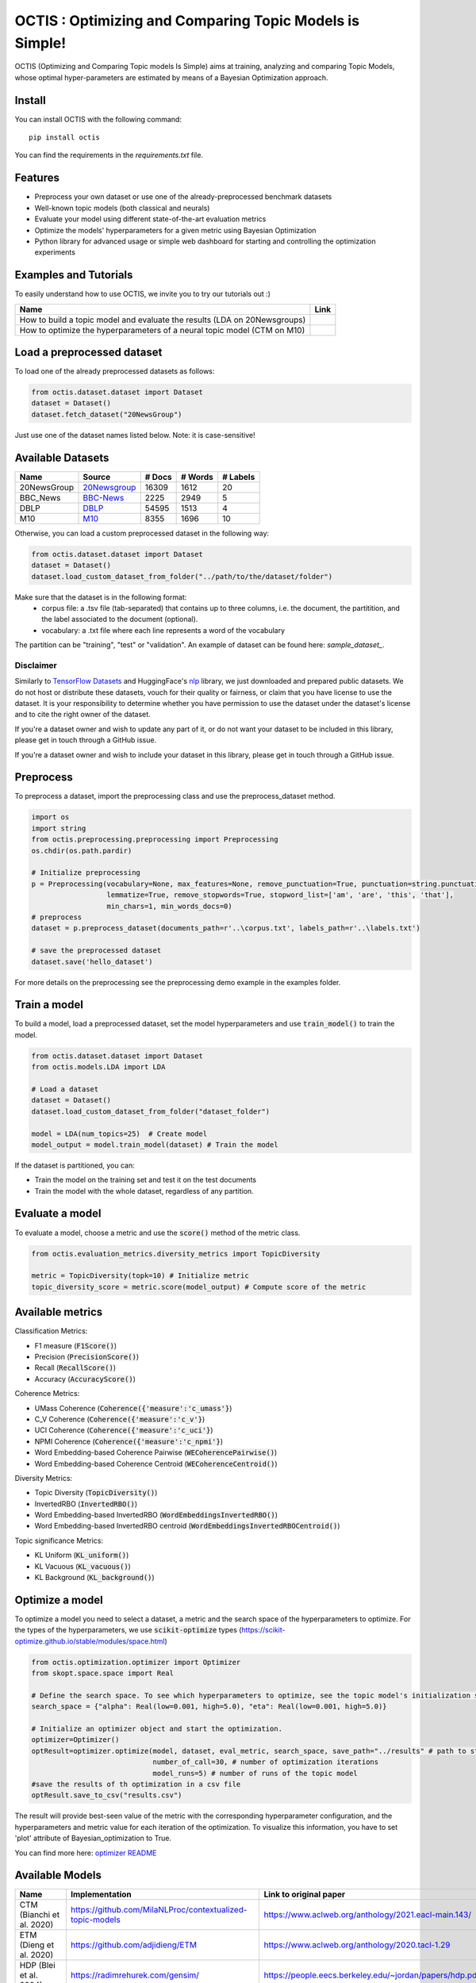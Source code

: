 =========================================================
OCTIS : Optimizing and Comparing Topic Models is Simple!
=========================================================


.. |colab1| image:: https://colab.research.google.com/assets/colab-badge.svg
    :target: https://colab.research.google.com/github/MIND-Lab/OCTIS/blob/master/examples/OCTIS_LDA_training_only.ipynb
    :alt: Open In Colab

.. |colab2| image:: https://colab.research.google.com/assets/colab-badge.svg
    :target: https://colab.research.google.com/github/MIND-Lab/OCTIS/blob/master/examples/OCTIS_Optimizing_CTM.ipynb
    :alt: Open In Colab


.. image:: https://img.shields.io/pypi/v/octis.svg
        :target: https://pypi.python.org/pypi/octis

.. image:: https://github.com/MIND-Lab/OCTIS/workflows/Python%20package/badge.svg
        :target: https://github.com/MIND-Lab/OCTIS/actions

.. image:: https://readthedocs.org/projects/octis/badge/?version=latest
        :target: https://octis.readthedocs.io/en/latest/?badge=latest
        :alt: Documentation Status

.. image:: https://colab.research.google.com/assets/colab-badge.svg
    :target: https://colab.research.google.com/github/MIND-Lab/OCTIS/blob/master/examples/OCTIS_Optimizing_CTM.ipynb
        :alt: Open In Colab


.. image:: https://img.shields.io/github/contributors/MIND-Lab/OCTIS
        :target: https://github.com/MIND-Lab/OCTIS/graphs/contributors/
        :alt: Contributors

.. image:: https://img.shields.io/badge/License-MIT-blue.svg
        :target: https://lbesson.mit-license.org/
        :alt: License

.. image:: https://github.com/MIND-Lab/OCTIS/blob/master/logo.png?raw=true
  :width: 100
  :alt: Logo

OCTIS (Optimizing and Comparing Topic models Is Simple) aims at training, analyzing and comparing
Topic Models, whose optimal hyper-parameters are estimated by means of a Bayesian Optimization approach.

Install
--------

You can install OCTIS with the following command:
::

    pip install octis

You can find the requirements in the `requirements.txt` file.


Features
--------

* Preprocess your own dataset or use one of the already-preprocessed benchmark datasets
* Well-known topic models (both classical and neurals)
* Evaluate your model using different state-of-the-art evaluation metrics
* Optimize the models' hyperparameters for a given metric using Bayesian Optimization
* Python library for advanced usage or simple web dashboard for starting and controlling the optimization experiments


Examples and Tutorials
-----------------------

To easily understand how to use OCTIS, we invite you to try our tutorials out :)

+--------------------------------------------------------------------------------+------------------+
| Name                                                                           | Link             |
+================================================================================+==================+
| How to build a topic model and evaluate the results (LDA on 20Newsgroups)      | |colab1|         |
+--------------------------------------------------------------------------------+------------------+
| How to optimize the hyperparameters of a neural topic model (CTM on M10)       | |colab2|         |
+--------------------------------------------------------------------------------+------------------+


Load a preprocessed dataset
----------------------------

To load one of the already preprocessed datasets as follows:

.. code-block:: python

   from octis.dataset.dataset import Dataset
   dataset = Dataset()
   dataset.fetch_dataset("20NewsGroup")

Just use one of the dataset names listed below. Note: it is case-sensitive!

Available Datasets
-------------------

+--------------+--------------+--------+---------+----------+
| Name         | Source       | # Docs | # Words | # Labels |
+==============+==============+========+=========+==========+
| 20NewsGroup  | 20Newsgroup_ |  16309 |    1612 |       20 |
+--------------+--------------+--------+---------+----------+
| BBC_News     | BBC-News_    |   2225 |    2949 |        5 |
+--------------+--------------+--------+---------+----------+
| DBLP         | DBLP_        |  54595 |    1513 |        4 |
+--------------+--------------+--------+---------+----------+
| M10          | M10_         |   8355 |    1696 |       10 |
+--------------+--------------+--------+---------+----------+

.. _20Newsgroup: https://scikit-learn.org/0.19/datasets/twenty_newsgroups.html
.. _BBC-News: https://github.com/MIND-Lab/OCTIS
.. _DBLP: https://dblp.org/rec/conf/ijcai/PanWZZW16.html?view=bibtex
.. _M10: https://dblp.org/rec/conf/ijcai/PanWZZW16.html?view=bibtex

Otherwise, you can load a custom preprocessed dataset in the following way:

.. code-block:: python

   from octis.dataset.dataset import Dataset
   dataset = Dataset()
   dataset.load_custom_dataset_from_folder("../path/to/the/dataset/folder")

Make sure that the dataset is in the following format:
    * corpus file: a .tsv file (tab-separated) that contains up to three columns, i.e. the document, the partitition, and the label associated to the document (optional).
    * vocabulary: a .txt file where each line represents a word of the vocabulary

The partition can be "training", "test" or "validation". An example of dataset can be found here: `sample_dataset_`.

Disclaimer
~~~~~~~~~~~~~

Similarly to `TensorFlow Datasets`_ and HuggingFace's `nlp`_ library, we just downloaded and prepared public datasets. We do not host or distribute these datasets, vouch for their quality or fairness, or claim that you have license to use the dataset. It is your responsibility to determine whether you have permission to use the dataset under the dataset's license and to cite the right owner of the dataset.

If you're a dataset owner and wish to update any part of it, or do not want your dataset to be included in this library, please get in touch through a GitHub issue.

If you're a dataset owner and wish to include your dataset in this library, please get in touch through a GitHub issue.

Preprocess
-----------

To preprocess a dataset, import the preprocessing class and use the preprocess_dataset method.

.. code-block:: python


    import os
    import string
    from octis.preprocessing.preprocessing import Preprocessing
    os.chdir(os.path.pardir)

    # Initialize preprocessing
    p = Preprocessing(vocabulary=None, max_features=None, remove_punctuation=True, punctuation=string.punctuation,
                      lemmatize=True, remove_stopwords=True, stopword_list=['am', 'are', 'this', 'that'],
                      min_chars=1, min_words_docs=0)
    # preprocess
    dataset = p.preprocess_dataset(documents_path=r'..\corpus.txt', labels_path=r'..\labels.txt')

    # save the preprocessed dataset
    dataset.save('hello_dataset')


For more details on the preprocessing see the preprocessing demo example in the examples folder.

Train a model
--------------

To build a model, load a preprocessed dataset, set the model hyperparameters and use :code:`train_model()` to train the model.

.. code-block:: python

    from octis.dataset.dataset import Dataset
    from octis.models.LDA import LDA

    # Load a dataset
    dataset = Dataset()
    dataset.load_custom_dataset_from_folder("dataset_folder")

    model = LDA(num_topics=25)  # Create model
    model_output = model.train_model(dataset) # Train the model


If the dataset is partitioned, you can:

* Train the model on the training set and test it on the test documents
* Train the model with the whole dataset, regardless of any partition.

Evaluate a model
----------------

To evaluate a model, choose a metric and use the :code:`score()` method of the metric class.

.. code-block:: python

    from octis.evaluation_metrics.diversity_metrics import TopicDiversity

    metric = TopicDiversity(topk=10) # Initialize metric
    topic_diversity_score = metric.score(model_output) # Compute score of the metric

Available metrics
-----------------

Classification Metrics:

* F1 measure (:code:`F1Score()`)
* Precision (:code:`PrecisionScore()`)
* Recall (:code:`RecallScore()`)
* Accuracy (:code:`AccuracyScore()`)

Coherence Metrics:

* UMass Coherence (:code:`Coherence({'measure':'c_umass'}`)
* C_V Coherence (:code:`Coherence({'measure':'c_v'}`)
* UCI Coherence (:code:`Coherence({'measure':'c_uci'}`)
* NPMI Coherence (:code:`Coherence({'measure':'c_npmi'}`)
* Word Embedding-based Coherence Pairwise (:code:`WECoherencePairwise()`)
* Word Embedding-based Coherence Centroid (:code:`WECoherenceCentroid()`)

Diversity Metrics:

* Topic Diversity (:code:`TopicDiversity()`)
* InvertedRBO (:code:`InvertedRBO()`)
* Word Embedding-based InvertedRBO (:code:`WordEmbeddingsInvertedRBO()`)
* Word Embedding-based InvertedRBO centroid (:code:`WordEmbeddingsInvertedRBOCentroid()`)

Topic significance Metrics:

* KL Uniform (:code:`KL_uniform()`)
* KL Vacuous (:code:`KL_vacuous()`)
* KL Background (:code:`KL_background()`)


Optimize a model
----------------

To optimize a model you need to select a dataset, a metric and the search space of the hyperparameters to optimize.
For the types of the hyperparameters, we use :code:`scikit-optimize` types (https://scikit-optimize.github.io/stable/modules/space.html)

.. code-block:: python

    from octis.optimization.optimizer import Optimizer
    from skopt.space.space import Real

    # Define the search space. To see which hyperparameters to optimize, see the topic model's initialization signature
    search_space = {"alpha": Real(low=0.001, high=5.0), "eta": Real(low=0.001, high=5.0)}

    # Initialize an optimizer object and start the optimization.
    optimizer=Optimizer()
    optResult=optimizer.optimize(model, dataset, eval_metric, search_space, save_path="../results" # path to store the results
                                 number_of_call=30, # number of optimization iterations
                                 model_runs=5) # number of runs of the topic model
    #save the results of th optimization in a csv file
    optResult.save_to_csv("results.csv")

The result will provide best-seen value of the metric with the corresponding hyperparameter configuration, and the hyperparameters and metric value for each iteration of the optimization. To visualize this information, you have to set 'plot' attribute of Bayesian_optimization to True.

You can find more here: `optimizer README`_


Available Models
----------------

+----------------------------------------+-----------------------------------------------------------+------------------------------------------------------------------------------------+
| Name                                   | Implementation                                            | Link to original paper                                                             |
+========================================+===========================================================+====================================================================================+
| CTM (Bianchi et al. 2020)              | https://github.com/MilaNLProc/contextualized-topic-models | https://www.aclweb.org/anthology/2021.eacl-main.143/                               |
+----------------------------------------+-----------------------------------------------------------+------------------------------------------------------------------------------------+
| ETM (Dieng et al. 2020)                | https://github.com/adjidieng/ETM                          | https://www.aclweb.org/anthology/2020.tacl-1.29                                    |
+----------------------------------------+-----------------------------------------------------------+------------------------------------------------------------------------------------+
| HDP (Blei et al. 2004)                 | https://radimrehurek.com/gensim/                          | https://people.eecs.berkeley.edu/~jordan/papers/hdp.pdf                            |
+----------------------------------------+-----------------------------------------------------------+------------------------------------------------------------------------------------+
| LDA (Blei et al. 2003)                 | https://radimrehurek.com/gensim/                          | https://www.jmlr.org/papers/volume3/blei03a/blei03a.pdf                            |
+----------------------------------------+-----------------------------------------------------------+------------------------------------------------------------------------------------+
| LSI (Landauer et al. 1998)             | https://radimrehurek.com/gensim/                          | http://lsa.colorado.edu/papers/dp1.LSAintro.pdf                                    |
+----------------------------------------+-----------------------------------------------------------+------------------------------------------------------------------------------------+
| NMF (Lee and Seung 2000)               | https://radimrehurek.com/gensim/                          | https://papers.nips.cc/paper/1861-algorithms-for-non-negative-matrix-factorization |
+----------------------------------------+-----------------------------------------------------------+------------------------------------------------------------------------------------+
| NeuralLDA (Srivastava and Sutton 2017) | https://github.com/estebandito22/PyTorchAVITM             | https://arxiv.org/abs/1703.01488                                                   |
+----------------------------------------+-----------------------------------------------------------+------------------------------------------------------------------------------------+
| ProdLda (Srivastava and Sutton 2017)   | https://github.com/estebandito22/PyTorchAVITM             | https://arxiv.org/abs/1703.01488                                                   |
+----------------------------------------+-----------------------------------------------------------+------------------------------------------------------------------------------------+

If you use one of these implementations, make sure to cite the right paper.

If you implemented a model and wish to update any part of it, or do not want your model to be included in this library, please get in touch through a GitHub issue.

If you implemented a model and wish to include your model in this library, please get in touch through a GitHub issue. Otherwise, if you want to include the model by yourself, see the following section.

Implement your own Model
------------------------

Models inherit from the class `AbstractModel` defined in `octis/models/model.py` .
To build your own model your class must override the `train_model(self, dataset, hyperparameters)` method which always requires at least a `Dataset` object and a `Dictionary` of hyperparameters as input and should return a dictionary with the output of the model as output.

To better understand how a model work, let's have a look at the LDA implementation.
The first step in developing a custom model is to define the dictionary of default hyperparameters values:

.. code-block:: python

    hyperparameters = {'corpus': None, 'num_topics': 100, 'id2word': None, 'alpha': 'symmetric',
        'eta': None, # ...
        'callbacks': None}

Defining the default hyperparameters values allows users to work on a subset of them without having to assign a value to each parameter.

The following step is the `train_model()` override:

.. code-block:: python

    def train_model(self, dataset, hyperparameters={}, top_words=10):

The LDA method requires a dataset, the hyperparameters dictionary and an extra (optional) argument used to select how many of the most significative words track for each topic.

With the hyperparameters defaults, the ones in input and the dataset you should be able to write your own code and return as output a dictionary with at least 3 entries:

* *topics*: the list of the most significative words foreach topic (list of lists of strings).
* *topic-word-matrix*: an NxV matrix of weights where N is the number of topics and V is the vocabulary length.
* *topic-document-matrix*: an NxD matrix of weights where N is the number of topics and D is the number of documents in the corpus.

if your model supports the training/test partitioning it should also return:

* *test-topic-document-matrix*: the document topic matrix of the test set.

Dashboard
---------

OCTIS includes a user friendly graphical interface for creating, monitoring and viewing experiments.
Following the implementation standards of datasets, models and metrics the dashboard will automatically update and allow you to use your own custom implementations.

To run rhe dashboard, while in the project directory run the following command:

.. code-block:: bash

    python OCTIS/dashboard/server.py


The browser will open and you will be redirected to the dashboard.
In the dashboard you can:

* Create new experiments organized in batch
* Visualize and compare all the experiments
* Visualize a custom experiment
* Manage the experiment queue


How to cite our work
---------------------
This work has been accepted at the demo track of EACL 2021! You can find it here: https://www.aclweb.org/anthology/2021.eacl-demos.31/
If you decide to use this resource, please cite:

::

    @inproceedings{terragni2020octis,
        title={{OCTIS}: Comparing and Optimizing Topic Models is Simple!},
        author={Terragni, Silvia and Fersini, Elisabetta and Galuzzi, Bruno Giovanni and Tropeano, Pietro and Candelieri, Antonio},
        year={2021},
        booktitle={Proceedings of the 16th Conference of the European Chapter of the Association for Computational Linguistics: System Demonstrations},
        month = apr,
        year = "2021",
        publisher = "Association for Computational Linguistics",
        url = "https://www.aclweb.org/anthology/2021.eacl-demos.31",
        pages = "263--270",
    }



Team
------

Project and Development Lead
~~~~~~~~~~~~~~~~~~~~~~~~~~~~~~~

* `Silvia Terragni`_ <s.terragni4@campus.unimib.it>
* Elisabetta Fersini <elisabetta.fersini@unimib.it>
* Antonio Candelieri <antonio.candelieri@unimib.it>

Current Contributors
~~~~~~~~~~~~~~~~~~~~~~

* Pietro Tropeano <p.tropeano1@campus.unimib.it> Framework architecture, Preprocessing, Topic Models, Evaluation metrics and Web Dashboard
* Bruno Galuzzi <bruno.galuzzi@unimib.it> Bayesian Optimization
* Silvia Terragni <s.terragni4@campus.unimib.it> Overall project

Past Contributors
~~~~~~~~~~~~~~~~~~~~
* Lorenzo Famiglini <l.famiglini@campus.unimib.it> Neural models integration
* Davide Pietrasanta <d.pietrasanta@campus.unimib.it> Bayesian Optimization

Credits
-------

This package was created with Cookiecutter_ and the `audreyr/cookiecutter-pypackage`_ project template. Thanks to all the developers that released their topic models' implementations.

.. _Cookiecutter: https://github.com/audreyr/cookiecutter
.. _`audreyr/cookiecutter-pypackage`: https://github.com/audreyr/cookiecutter-pypackage
.. _Silvia Terragni: https://silviatti.github.io/
.. _sample_dataset: https://github.com/MIND-Lab/OCTIS/tree/master/preprocessed_datasets/sample_dataset
.. _Optimizer README: https://github.com/MIND-Lab/topic-modeling-evaluation-framework/blob/develop-package/octis/optimization/README.md
.. _TensorFlow Datasets: https://github.com/tensorflow/datasets
.. _nlp: https://github.com/huggingface/nlp

